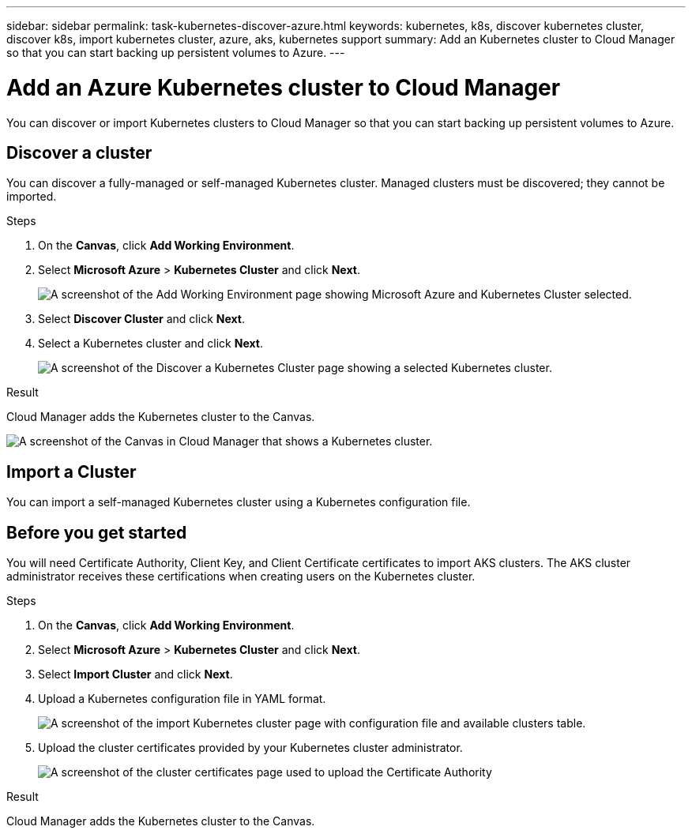 ---
sidebar: sidebar
permalink: task-kubernetes-discover-azure.html
keywords: kubernetes, k8s, discover kubernetes cluster, discover k8s, import kubernetes cluster, azure, aks, kubernetes support
summary: Add an Kubernetes cluster to Cloud Manager so that you can start backing up persistent volumes to Azure.
---

= Add an Azure Kubernetes cluster to Cloud Manager
:hardbreaks:
:nofooter:
:icons: font
:linkattrs:
:imagesdir: ./media/

[.lead]
You can discover or import Kubernetes clusters to Cloud Manager so that you can start backing up persistent volumes to Azure.

== Discover a cluster
You can discover a fully-managed or self-managed Kubernetes cluster. Managed clusters must be discovered; they cannot be imported.

.Steps

. On the *Canvas*, click *Add Working Environment*.

. Select *Microsoft Azure* > *Kubernetes Cluster* and click *Next*.
+
image:screenshot-discover-kubernetes-aks.png[A screenshot of the Add Working Environment page showing Microsoft Azure and Kubernetes Cluster selected.]

. Select *Discover Cluster* and click *Next*.

. Select a Kubernetes cluster and click *Next*.
+
image:screenshot-k8s-aks-discover.png[A screenshot of the Discover a Kubernetes Cluster page showing a selected  Kubernetes cluster.]

.Result

Cloud Manager adds the Kubernetes cluster to the Canvas.

image:screenshot-k8s-aks-canvas.png[A screenshot of the Canvas in Cloud Manager that shows a Kubernetes cluster.]

== Import a Cluster
You can import a self-managed Kubernetes cluster using a Kubernetes configuration file.

== Before you get started
You will need Certificate Authority, Client Key, and Client Certificate certificates to import AKS clusters. The AKS cluster administrator receives these certifications when creating users on the Kubernetes cluster.

.Steps

. On the *Canvas*, click *Add Working Environment*.

. Select *Microsoft Azure* > *Kubernetes Cluster* and click *Next*.

. Select *Import Cluster* and click *Next*.

. Upload a Kubernetes configuration file in YAML format.
+
image:screenshot-k8s-aks-import-1.png[A screenshot of the import Kubernetes cluster page with configuration file and available clusters table.]

. Upload the cluster certificates provided by your Kubernetes cluster administrator.
+
image:screenshot-k8s-aks-import-2.png[A screenshot of the cluster certificates page used to upload the Certificate Authority, Client Key, and Client Certificate certificates.]

.Result

Cloud Manager adds the Kubernetes cluster to the Canvas.
